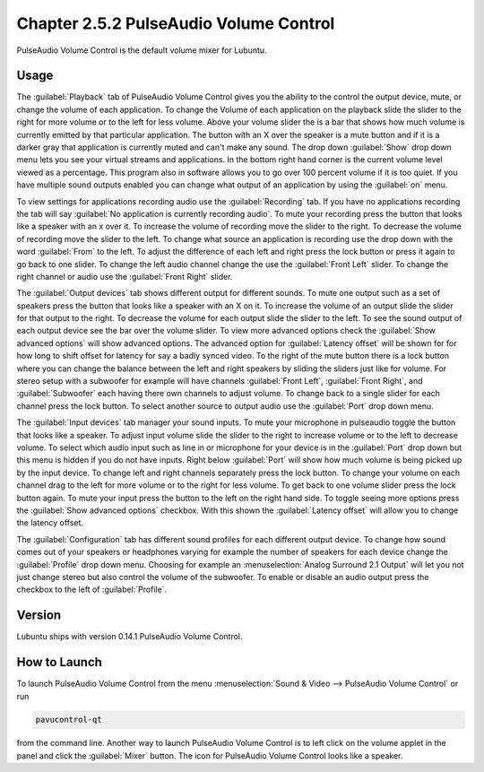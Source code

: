 Chapter 2.5.2 PulseAudio Volume Control
========================================

PulseAudio Volume Control is the default volume mixer for Lubuntu.

Usage
------
The :guilabel:`Playback` tab of PulseAudio Volume Control gives you the ability to the control the output device, mute, or change the volume of each application. To change the Volume of each application on the playback slide the slider to the right for more volume or to the left for less volume. Above your volume slider the is a bar that shows how much volume is currently emitted by that particular application. The button with an X over the speaker is a mute button and if it is a darker gray that application is currently muted and can't make any sound. The drop down :guilabel:`Show` drop down menu lets you see your virtual streams and applications. In the bottom right hand corner is the current volume level viewed as a percentage. This program also in software allows you to go over 100 percent volume if it is too quiet. If you have multiple sound outputs enabled you can change what output  of an application by using the :guilabel:`on` menu.

.. image:: pavucontrol-playback.png

To view settings for applications recording audio use the :guilabel:`Recording` tab. If you have no applications recording the tab will say :guilabel:`No application is currently recording audio`. To mute your recording press the button that looks like a speaker with an x over it. To increase the volume of recording move the slider to the right. To decrease the volume of recording move the slider to the left. To change what source an application is recording use the drop down with the word :guilabel:`From` to the left. To adjust the difference of each left and right press the lock button or press it again to go back to one slider. To change the left audio channel change the use the :guilabel:`Front Left` slider. To change the right channel or audio use the :guilabel:`Front Right` slider.

.. image:: pavucontrol-recording.png

The :guilabel:`Output devices` tab shows different output for different sounds. To mute one output such as a set of speakers press the button that looks like a speaker with an X on it. To increase the volume of an output slide the slider for that output to the right. To decrease the volume for each output slide the slider to the left. To see the sound output of each output device see the bar over the volume slider. To view more advanced options check the :guilabel:`Show advanced options` will show advanced options. The advanced option for :guilabel:`Latency offset` will be shown for for how long to shift offset for latency for say a badly synced video. To the right of the mute button there is a lock button where you can change the balance between the left and right speakers by sliding the sliders just like for volume. For stereo setup with a subwoofer for example will have channels :guilabel:`Front Left`, :guilabel:`Front Right`, and :guilabel:`Subwoofer` each having there own channels to adjust volume. To change back to a single slider for each channel press the lock button. To select another source to output audio use the :guilabel:`Port` drop down menu.  

.. image:: pavucontrol-qt.png

The :guilabel:`Input devices` tab manager your sound inputs. To mute your microphone in pulseaudio toggle the button that looks like a speaker. To adjust input volume slide the slider to the right to increase volume or to the left to decrease volume. To select which audio input such as line in or microphone for your device is in the :guilabel:`Port` drop down but this menu is hidden if you do not have inputs. Right below :guilabel:`Port` will show how much volume is being picked up by the input device. To change left and right channels separately press the lock button. To change your volume on each channel drag to the left for more volume or to the right for less volume. To get back to one volume slider press the lock button again. To mute your input press the button to the left on the right hand side. To toggle seeing more options press the :guilabel:`Show advanced options` checkbox. With this shown the :guilabel:`Latency offset` will allow you to change the latency offset.  

.. image:: pavucontrol-input.png

The :guilabel:`Configuration` tab has different sound profiles for each different output device. To change how sound comes out of your speakers or headphones  varying for example the number of speakers for each device change the :guilabel:`Profile` drop down menu. Choosing for example an :menuselection:`Analog Surround 2.1 Output` will let you not just change stereo but also control the volume of the subwoofer. To enable or disable an audio output press the checkbox to the left of :guilabel:`Profile`. 

.. image:: pavucontrol-config.png

Version
-------
Lubuntu ships with version 0.14.1 PulseAudio Volume Control. 

How to Launch
-------------
To launch PulseAudio Volume Control from the menu :menuselection:`Sound & Video --> PulseAudio Volume Control` or run 

.. code:: 

   pavucontrol-qt 

from the command line. Another way to launch PulseAudio Volume Control is to  left click on the volume applet in the panel and click the :guilabel:`Mixer` button. The icon for PulseAudio Volume Control looks like a speaker. 


